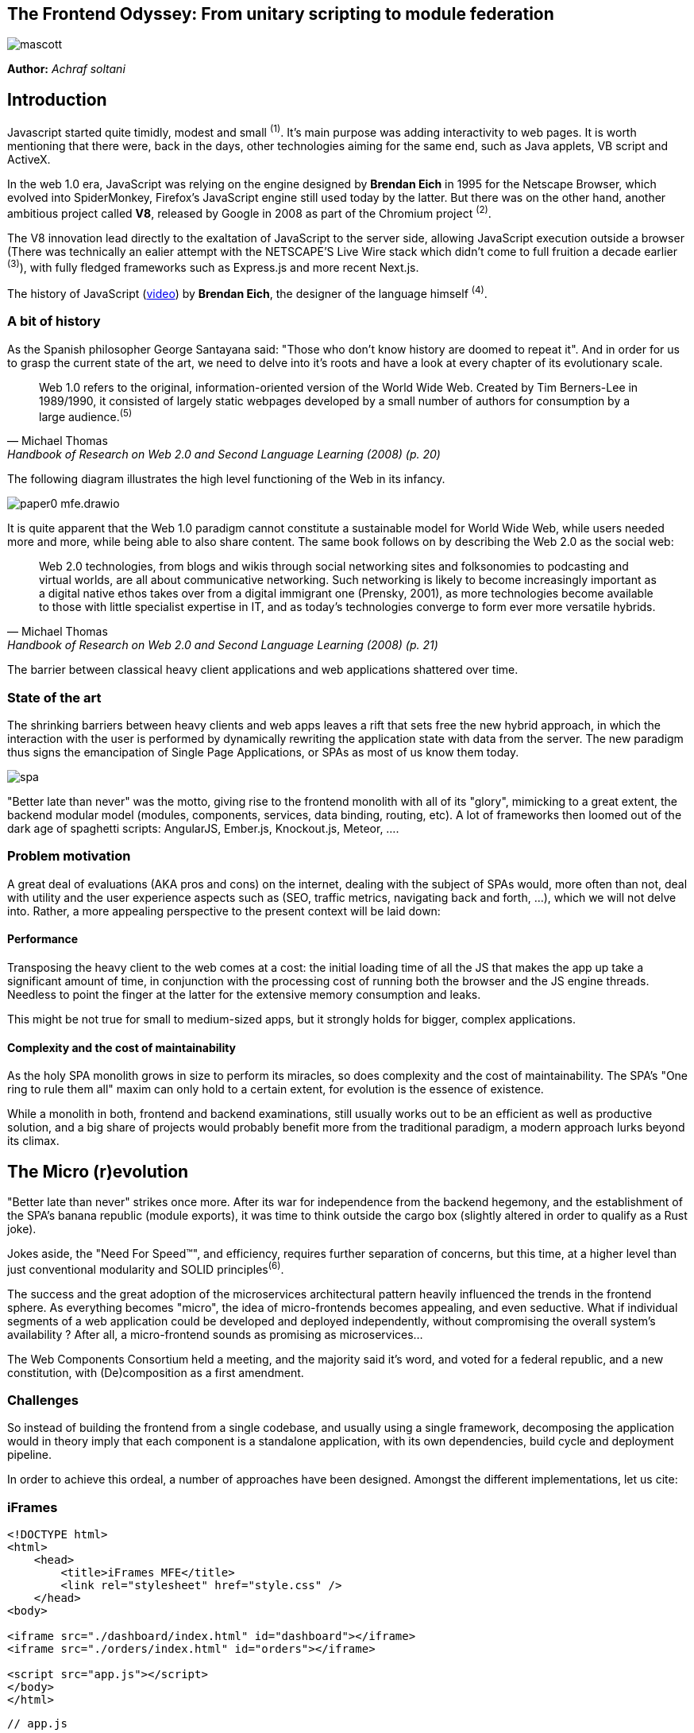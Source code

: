 

## The Frontend Odyssey: From unitary scripting to module federation

image::images/mascott.jpeg[]

*Author:* _Achraf soltani_

## Introduction

Javascript started quite timidly, modest and small ^(1)^. It's main purpose was adding interactivity to web pages. It is worth mentioning that there were, back in the days, other technologies aiming for the same end, such as Java applets, VB script and ActiveX.

In the web 1.0 era, JavaScript was relying on the engine designed by *Brendan Eich* in 1995 for the Netscape Browser, which evolved into SpiderMonkey, Firefox's JavaScript engine still used today by the latter. But there was on the other hand, another ambitious project called *V8*, released by Google in 2008 as part of the Chromium project ^(2)^.

The V8 innovation lead directly to the exaltation of JavaScript to the server side, allowing JavaScript execution outside a browser (There was technically an ealier attempt with the NETSCAPE’S Live Wire stack which didn't come to full fruition a decade earlier ^(3)^), with fully fledged frameworks such as Express.js and more recent Next.js.

The history of JavaScript (https://www.youtube.com/watch?v=qKJP93dWn40[video]) by *Brendan Eich*, the designer of the language himself ^(4)^.

### A bit of history

As the Spanish philosopher George Santayana said: "Those who don't know history are doomed to repeat it". And in order for us to grasp the current state of the art, we need to delve into it's roots and have a look at every chapter of its evolutionary scale.

[quote,Michael Thomas,Handbook of Research on Web 2.0 and Second Language Learning (2008) (p. 20)]
Web 1.0 refers to the original, information-oriented version of the World Wide Web. Created by Tim Berners-Lee in 1989/1990, it consisted of largely static webpages developed by a small number of authors for consumption by a large audience.^(5)^


The following diagram illustrates the high level functioning of the Web in its infancy.

image::images/paper0-mfe.drawio.png[]

It is quite apparent that the Web 1.0 paradigm cannot constitute a sustainable model for World Wide Web, while users needed more and more, while being able to also share content. The same book follows on by describing the Web 2.0 as the social web:

[quote,Michael Thomas,Handbook of Research on Web 2.0 and Second Language Learning (2008) (p. 21)]
Web 2.0  technologies, from blogs and wikis through social  networking sites and folksonomies to podcasting  and virtual worlds, are all about communicative  networking. Such networking is likely to become  increasingly important as a digital native ethos  takes over from a digital immigrant one (Prensky,  2001), as more technologies become available to  those with little specialist expertise in IT, and as  today’s technologies converge to form ever more  versatile hybrids.


The barrier between classical heavy client applications and web applications shattered over time.

### State of the art

The shrinking barriers between heavy clients and web apps leaves a rift that sets free the new hybrid approach, in which the interaction with the user is performed by dynamically rewriting the application state with data from the server. The new paradigm thus signs the emancipation of Single Page Applications, or SPAs as most of us know them today.

image::images/spa.png[]

"Better late than never" was the motto, giving rise to the frontend monolith with all of its "glory", mimicking to a great extent, the backend modular model (modules, components, services, data binding, routing, etc). A lot of frameworks then loomed out of the dark age of spaghetti scripts: AngularJS, Ember.js, Knockout.js, Meteor, ....

### Problem motivation

A great deal of evaluations (AKA pros and cons) on the internet, dealing with the subject of SPAs would, more often than not, deal with utility and the user experience aspects such as (SEO, traffic metrics, navigating back and forth, ...), which we will not delve into. Rather, a more appealing perspective to the present context will be laid down:

#### Performance

Transposing the heavy client to the web comes at a cost: the initial loading time of all the JS that makes the app up take a significant amount of time, in conjunction with the processing cost of running both the browser and the JS engine threads. Needless to point the finger at the latter for the extensive memory consumption and leaks.

This might be not true for small to medium-sized apps, but it strongly holds for bigger, complex applications.

#### Complexity and the cost of maintainability

As the holy SPA monolith grows in size to perform its miracles, so does complexity and the cost of maintainability. The SPA's "One ring to rule them all" maxim can only hold to a certain extent, for evolution is the essence of existence.

While a monolith in both, frontend and backend examinations, still usually works out to be an efficient as well as productive solution, and a big share of projects would probably benefit more from the traditional paradigm, a modern approach lurks beyond its climax.

## The Micro (r)evolution

"Better late than never" strikes once more. After its war for independence from the backend hegemony, and the establishment of the SPA's banana republic (module exports), it was time to think outside the cargo box (slightly altered in order to qualify as a Rust joke).

Jokes aside, the "Need For Speed&#8482;", and efficiency, requires further separation of concerns, but this time, at a higher level than just conventional modularity and SOLID principles^(6)^.

The success and the great adoption of the microservices architectural pattern heavily influenced the trends in the frontend sphere. As everything becomes "micro", the idea of micro-frontends becomes appealing, and even seductive. What if individual segments of a web application could be developed and deployed independently, without compromising the overall system's availability ? After all, a micro-frontend sounds as promising as microservices...

The Web Components Consortium held a meeting, and the majority said it's word, and voted for a federal republic, and a new constitution, with (De)composition as a first amendment.

### Challenges

So instead of building the frontend from a single codebase, and usually using a single framework, decomposing the application would in theory imply that each component is a standalone application, with its own dependencies, build cycle and deployment pipeline.

In order to achieve this ordeal, a number of approaches have been designed. Amongst the different implementations, let us cite:



### iFrames

[source,html]
----
<!DOCTYPE html>
<html>
    <head>
        <title>iFrames MFE</title>
        <link rel="stylesheet" href="style.css" />
    </head>
<body>

<iframe src="./dashboard/index.html" id="dashboard"></iframe>
<iframe src="./orders/index.html" id="orders"></iframe>

<script src="app.js"></script>
</body>
</html>
----

[source,javascript]
----
// app.js

window.addEventListener(
  "message",
  (event) => {
    document
    .querySelectorAll("iframe")
    .forEach(iframe => iframe.contentWindow.postMessage(event.data, "*"));
  },
  false,
);
----

### Webpack Module Federation

[source,javascript]
----
// app-shell/webpack.config.js

const ModuleFederationPlugin = require("webpack/lib/container/ModuleFederationPlugin");
const dependencies = require("./package.json").dependencies;

module.exports = {
  entry: "./src/index.js",
  mode: "development",
  output: {
    path: path.resolve(__dirname, "dist"),
    filename: "main.js",
  },
  devServer: {
    port: 3004,
    liveReload: true,
    historyApiFallback: true,
  },
  module: {
    rules: [
      {
        test: /\.(js|jsx)$/,
        exclude: /node_modules/,
        use: {
          loader: "babel-loader",
        },
      },
      {
        test: /\.scss$/,
        use: [MiniCssExtractPlugin.loader, "css-loader", "sass-loader"],
      },
    ],
  },
  name: "shell",
  plugins: [
    new HtmlWebpackPlugin({
      template: "./public/index.html",
      filename: "index.html",
    }),
    new MiniCssExtractPlugin(),
    new ModuleFederationPlugin({
      name: "shell",
      filename: "remoteEntry.js",
      remotes: {
          Nav: "Navigation@http://localhost:3001/remoteEntry.js", // mfe 1
          Sidebar: "Sidebar@http://localhost:3002/remoteEntry.js", // mfe 2
          Dashboard: "Dashboard@http://localhost:3003/remoteEntry.js" // mfe 3
      },
      exposes: {},
      shared: {
        "react": {
          singleton: true,
          requiredVersion: dependencies.react
        },
        "react-dom": {
          singleton: true,
          requiredVersion: dependencies["react-dom"]
        },
        "@mui/material": {
          singleton: true,
          requiredVersion: dependencies["@mui/material"]
        },
        "@mui/icons-material": {
          singleton: true,
          requiredVersion: dependencies["@mui/icons-material"]
        },
      }
    })
  ],
};
----

### Podium

[source,javascript]
----
// Podlet.js
import express from 'express';
import Podlet from '@podium/podlet';

const app = express();

const podlet = new Podlet({
    name: 'myPodlet',
    version: '1.0.0',
    pathname: '/',
    content: '/',
    fallback: '/fallback',
    development: true,
});

app.use(podlet.middleware());

app.get(podlet.content(), (req, res) => {
    res.status(200).podiumSend(`
        <div>
            This is the podlet's HTML content
        </div>
    `);
});

app.get(podlet.manifest(), (req, res) => {
    res.status(200).send(podlet);
});

app.listen(7100);
----

[source,javascript]
----
// Layout.js
import express from 'express';
import Layout from '@podium/layout';

const layout = new Layout({
    name: 'myLayout',
    pathname: '/',
});
const podlet = layout.client.register({
    name: 'myPodlet',
    uri: 'http://localhost:7100/manifest.json',
});

const app = express();
app.use(layout.middleware());

app.get('/', async (req, res) => {
    const content = await podlet.fetch();
    res.send(`
        <html><body>${content}</body></html>
    `);
});

app.listen(7000);
----

Each of the previous approaches share the same set of concerns; beyond the assembly of various HTML blocks, they all have a different answers to questions related so scripting scopes, assets, styles, routing and inter-mfe communication.

While Web Components for instance, rely on the shadow DOM for style isolation, or a Webpack/React composed micro-frontend implementing a shared state using Redux, an iFrame implementation might require more hands-on techniques to allow cross-origin communications such as invoking postMethod() on the Window object ^(7)^.

In contrast to microservices, we can clearly spot the increased complexity that comes pre-bundled with micro-frontends, one of them being unable to spell the word without a hyphen, the others are as follows:

- The payload size
- Governance complexity
- Performance and security
- Team Productivity and organization

We need to put a great deal of emphasis on the productivity variable in the micro-frontend equation, since its raison d'être are flexibility, isolation of failure and shorter TTMs. The following graph illustrates the tight relationship between complexity and team productivity when using either SPAs or micro-frontends.

image::images/paper0-mfe-vs-monolith.drawio.png[]

For better or worse, the frontend is bound to the client's browser, runtime, and hardware. A well-designed solution thus requires prudent decision-making and careful considerations.

### Architectural approaches

We can approach micro-frontends in diverse ways, not that there are countless ways to implement them, but prudence is of essence in regard to the technical implications. Since we are talking architecture, I believe that patterns are a good starting point:

###### The Multi-SPA pattern

A simple way to approach the micro-frontend paradigm, is to think of them as a swarm of SPAs linking to each other, with a set of shared components and libraries. We can warp the whole system behind a reverse proxy thereafter, in order to put routing in place that simulates the behavior of a traditional monolith.

image::images/multi-spa.png[]

In the previous diagram, two independent SPAs respond to their respective routes, while sharing for instance, a navigation component, and a UI library. This is probably the simplest approach that can be adopted by teams trying to embrace the new paradigm.

The following pattern is slightly more complex, and involves as we will discover further in the article, the concept of composition.

###### The Micro-Apps pattern

The micro-apps pattern, as the diagram illustrates, is more "micro" than the multi-SPA pattern, in the sens that each component is a truly independent application that is developed, built and deployed separately.

image::images/micro-apps.png[]

In this case, a central entity described as an App Shell is loaded first, and from that point onwards, it handles loading other components, routing and lifecycle. A central security management and state management systems can be implemented within the shell.

Each of the micro-apps is running on its own infrastructure, this allows on one hand, the App shell to selectively compose the interfaces in response to user interaction, and on the other, holding the promise of technology independence, failure isolation, and flexibility.

This simply means that, for instance, the orders team can make modifications to their components, build and deploy it, without impacting the whole system. In other words, the application would run just fine, minus the orders components if it's being rebooted or even in teh case of failure.

As described previously, a key characteristic of micro-frontends is context isolation and potentially technological freedom (which is the ability to write micro-frontends in various frameworks, in the same fashion of microservices, although the circumstances are quite constraining the case of micro-frontends, as everything runs on the same instance of an engine running inside one browser). This is where the choice of the composition strategy can be decisive.

#### Deployment strategies and Composition

There are currently two strategies to compose micro-frontends, the first is client side composition, which (lazy)loads the components from a previously parsed App Shell:

image::images/csr.png[]

A leading framework in client-side composition is Webpack, with the concept of Module Federation^(8)^.

This approach can be qualified as truly independent and isolated, however, caution must be exercised in regard to performance, especially when using different frameworks for each fragment, as the response time and bundle size grow.

The second strategy, as you might have inferred, is server-side composition, which tries to restrain the performance loss in the context of client-side composition.

image::images/ssc.png[]

A very promising framework for server-side composition is Podium^(8)^, which relies on express.js to serve what it describes as a Podlet. A podlet is just a metonym for fragment.

The SSR strategy simply offloads the burden of composition off of the frontend's shoulders, and calls upon the services of the backend once again. By composing the application on the server, we manage to optimize the loading time on the client, but it comes at the cost of a server side architecture and infrastructure implications, such as scalability, reliability and availability.

#### Domain decomposition and DDD

[quote,Aristotle]
Excellence is never an accident. It is always the result of high intention, sincere effort, and intelligent execution; it represents the wise choice of many alternatives - choice, not chance, determines your destiny.

Indeed, since Domain-Driver Design was the philosophy that inspired the motivation behind microservices, it can accomplish the same for Micro-frontends. We can therefore think of the proper team organization to follow suit.

The first team structure is horizontal, which implies that each team is responsible for single domain, as illustrated in the following diagram:

image::images/horizontal-team.png[]

According to this organization, each team focuses on a single domain, while intrinsically contributing to the development of shared components and libraries.

The vertical team organization on the other hand, focuses the team's energy on a single component, thus enforcing domain decomposition, team and technology independence:

image::images/vertical-team.png[]

## Conclusion

This section of the article is supposed to be a summary, but truth be told, there are a lot of other subjects left unspoken of, such as security concerns, governance and change management.

We can however, recall the benefits of micro-frontends if the underlying philosophy is properly adopted and the technical aspects, adequately implemented :

- Scalability
- Failure isolation
- Independent development, builds and deployments
- Promoting DDD, automation and DevOps culture.

It goes without saying that one needs to exercise the utmost vigilance when dealing with micro-frontends, and more specifically:

- The complexity cost of implementing, deploying and managing micro-frontends
- Performance and security challenges (XSS, CSRF)
- Code duplication and redundancy (Multi-SPA pattern for example)
- Cross-Team coordination

image::images/conclusion.jpeg[]

Sources

(1): https://developer.mozilla.org/en-US/docs/Web/JavaScript/Guide/Modules

(2): https://en.wikipedia.org/wiki/V8_(JavaScript_engine)

(3): https://www.chicagotribune.com/1997/07/18/netscapes-live-wire/

(4): https://www.youtube.com/watch?v=qKJP93dWn40

(5): https://www.igi-global.com/book/handbook-research-web-second-language/517

(6): https://en.wikipedia.org/wiki/SOLID

(7): https://developer.mozilla.org/en-US/docs/Web/API/Window/postMessage

(8): https://webpack.js.org/concepts/module-federation/